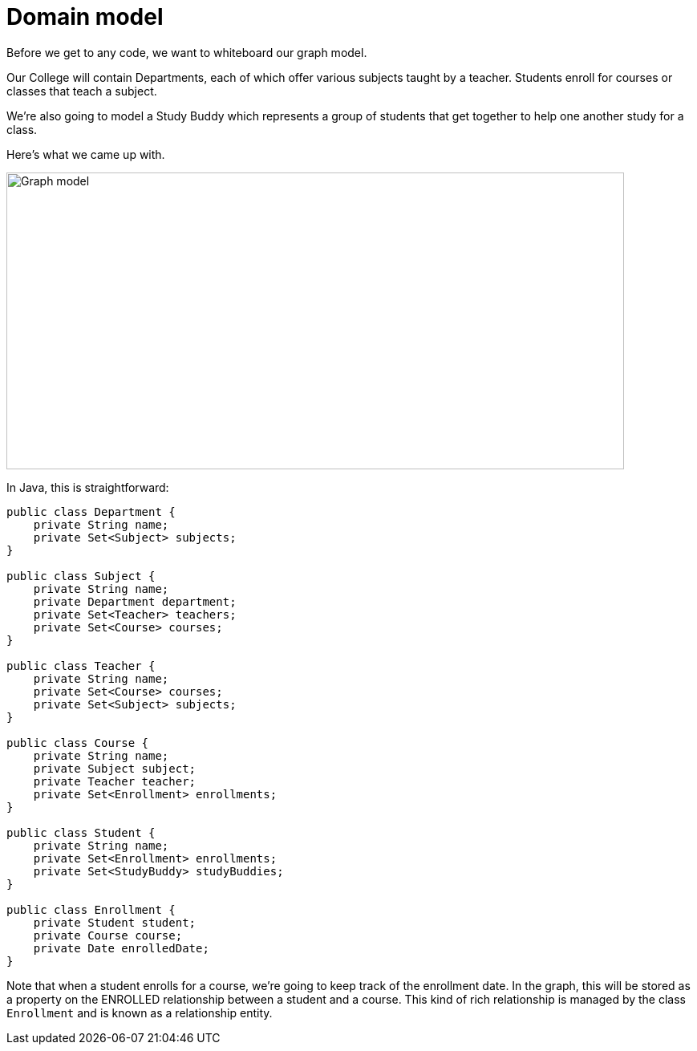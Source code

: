 [[tutorial-model]]
= Domain model

Before we get to any code, we want to whiteboard our graph model.

Our College will contain Departments, each of which offer various subjects taught by a teacher.
Students enroll for courses or classes that teach a subject.

We're also going to model a Study Buddy which represents a group of students that get together to help one another study for a class.

Here's what we came up with.

image::model.png[Graph model, 770, 370]

In Java, this is straightforward:

[source, java]
----
public class Department {
    private String name;
    private Set<Subject> subjects;
}

public class Subject {
    private String name;
    private Department department;
    private Set<Teacher> teachers;
    private Set<Course> courses;
}

public class Teacher {
    private String name;
    private Set<Course> courses;
    private Set<Subject> subjects;
}

public class Course {
    private String name;
    private Subject subject;
    private Teacher teacher;
    private Set<Enrollment> enrollments;
}

public class Student {
    private String name;
    private Set<Enrollment> enrollments;
    private Set<StudyBuddy> studyBuddies;
}

public class Enrollment {
    private Student student;
    private Course course;
    private Date enrolledDate;
}
----

Note that when a student enrolls for a course, we're going to keep track of the enrollment date.
In the graph, this will be stored as a property on the ENROLLED relationship between a student and a course.
This kind of rich relationship is managed by the class `Enrollment` and is known as a relationship entity.
